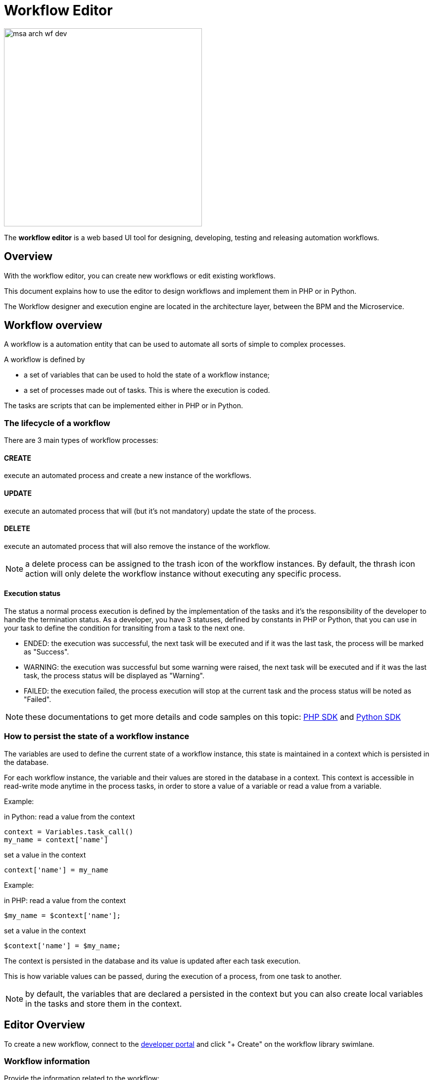 = Workflow Editor
ifdef::env-github,env-browser[]
:toc: left
:toclevels: 3
endif::[]
ifndef::imagesdir[:imagesdir: images]
ifdef::env-github,env-browser[:outfilesuffix: .adoc]


image:msa_arch_wf_dev.png[width=400px] 

The *workflow editor* is a web based UI tool for designing, developing, testing and releasing automation workflows.

== Overview

With the workflow editor, you can create new workflows or edit existing workflows.

This document explains how to use the editor to design workflows and implement them in PHP or in Python.

The Workflow designer and execution engine are located in the architecture layer, between the BPM and the Microservice.

ifdef::html,env-github,env-browser[]
image:workflow_design.gif[width=800px]
endif::[]

== Workflow overview

A workflow is a automation entity that can be used to automate all sorts of simple to complex processes.

A workflow is defined by

- a set of variables that can be used to hold the state of a workflow instance;
- a set of processes made out of tasks. This is where the execution is coded.

The tasks are scripts that can be implemented either in PHP or in Python.

[#lifecycle]
=== The lifecycle of a workflow

There are 3 main types of workflow processes: 

==== CREATE
execute an automated process and create a new instance of the workflows.

==== UPDATE

execute an automated process that will (but it's not mandatory) update the state of the process.

==== DELETE

execute an automated process that will also remove the instance of the workflow.

NOTE: a delete process can be assigned to the trash icon of the workflow instances. By default, the thrash icon action will only delete the workflow instance without executing any specific process.

==== Execution status

The status a normal process execution is defined by the implementation of the tasks and it's the responsibility of the developer to handle the termination status. As a developer, you have 3 statuses, defined by constants in PHP or Python, that you can use in your task to define the condition for transiting from a task to the next one.

- ENDED: the execution was successful, the next task will be executed and if it was the last task, the process will be marked as "Success".
- WARNING: the execution was successful but some warning were raised, the next task will be executed  and if it was the last task, the process status will be displayed as "Warning".
- FAILED: the execution failed, the process execution will stop at the current task and the process status will be noted as "Failed".

NOTE: these documentations to get more details and code samples on this topic: link:workflow_php_sdk{outfilesuffix}[PHP SDK] and link:workflow_python_sdk{outfilesuffix}[Python SDK]

[#context]
=== How to persist the state of a workflow instance

The variables are used to define the current state of a workflow instance, this state is maintained in a context which is persisted in the database.

For each workflow instance, the variable and their values are stored in the database in a context.
This context is accessible in read-write mode anytime in the process tasks, in order to store a value of a variable or read a value from a variable.

.Example:
in Python: read a value from the context
[source, python]
----
context = Variables.task_call()
my_name = context['name']
----

set a value in the context
[source, python]
----
context['name'] = my_name
----

.Example:
in PHP: read a value from the context
[source, php]
----
$my_name = $context['name'];
----

set a value in the context
[source, php]
----
$context['name'] = $my_name;
----

The context is persisted in the database and its value is updated after each task execution.

This is how variable values can be passed, during the execution of a process, from one task to another.

NOTE: by default, the variables that are declared a persisted in the context but you can also create local variables in the tasks and store them in the context.

== Editor Overview

To create a new workflow, connect to the link:developer_portal{outfilesuffix}[developer portal] and click "+ Create" on the workflow library swimlane.

=== Workflow information

Provide the information related to the workflow:

- Workflow Name: the name of the workflow
- Description: a description of the workflow
- Delete process: the delete process to associate to the workflow instance trash icon.
- Workflow variable name: default to service_id (see below for more detail about this field)
- Workflow language: PHP or PYTHON (this cannot be edited)

=== Workflow variables

Use "+ Create Variable" to add a variable to this workflow.

A variable can be used to store data in the context of the workflow instance and it can also be used to generate the user input fields when executing a process from the UI.

It is possible to define a variable for "internal" use and decide to keep is hidden from the end-user.

A variable has a name, a type and a display name

This link:workflow_variables{outfilesuffix}[documentation] will give you more details on the variables and the various types available.

=== Workflow processes

A workflow can have as many processes as needed. The processes provide the "public" functions exposed by a workflow either with the UI or the link:rest_api{outfilesuffix}[REST API].

To create a process, click on the "+" and provide a name and a type (CREATE, UPDATE or DELETE).

NOTE: the other types listed in the UI are not supported yet.

.A new process
image:workflow_editor_new_process.png[width=800px]

==== Process scheduling

Scheduling of process execution can be authorize when defining a process by checking "Allow scheduling" on the process definition screen.

When scheduling is allowed, the user execute the process either the usual way by clicking "Run" or use "Schedule" to configure the process execution scheduling.

==== Tasks

The tasks are the smallest execution unit of a workflow. 

A process can have as many tasks as needed and although it's possible to implement a process with a single task, splitting the overall process execution into smaller tasks will ease the code maintenance and the execution monitoring.

Depending on the workflow language selected when creating the workflow, the task should be implemented either in Python or in PHP.

When creating a new task, the UI will populate the code editor with a pre-defined code template that you can use to start coding your tasks.

===== PHP template

[source,php]
----
<?php

require_once '/opt/fmc_repository/Process/Reference/Common/common.php';                     <1>

function list_args()                                                                        <2>
{
  create_var_def('var_name', 'String');
  create_var_def('var_name2', 'Integer');
}

check_mandatory_param('var_name');                                                          <3>

/**
 * $context => workflow context variable one per Instance
 * ENTER YOUR CODE HERE
 */
$context['var_name2'] = $context['var_name2'] + 1;                                          <4>

if ($context['var_name2'] % 2 === 0) {                                                      <5>
	$ret = prepare_json_response(FAILED, 'Task Failed', $context, true);
	echo "$ret\n";
	exit;
}

task_success('Task OK');   // or task_error('Task FAILED');                                 <6>
?>
----

<1> include the php SDK libraries.
<2> function to list all the parameters required by the task and that should also be rendered as user input field.
<3> function to check whether all the mandatory parameters are present in user input.
<4> assign a variable with a modified value from another variable.
<5> task execution status will depend on the value of a variable
<6> end of the task.

===== Python template

[source,python]
----
from msa_sdk.variables import Variables		<1>
from msa_sdk.msa_api import MSA_API


dev_var = Variables()
dev_var.add('var_name', var_type='String')			<2>
dev_var.add('var_name2', var_type='Integer')


context = Variables.task_call(dev_var)
context['var_name2'] = int(context['var_name2']) + 1   <3>

ret = MSA_API.process_content('ENDED', 'Task OK', context, True)
print(ret)			<4>
----
<1> include the php SDK libraries.
<2> list all the parameters required by the task and that should also be rendered as user input field.
<3> update the current context with another value read from the context.
<4> end of the task.

===== Microservice to Task code generation

ifdef::html,env-github,env-browser[]
image:workflow_create_ms_task.gif[width=800px]
endif::[]


When you create a task you have the possibility to create a simple task pre-coded with on of the template above but you can also choose to create a task from a Microservice call.

If you select the second option, you'll have the possibility to select a Microservice and one for it's function to generate a task with all the code to execute this microservice auto-generated.

image:workflow_create_ms_task.png[width=800px]

The code of the task is automatically generated.

image:workflow_create_ms_task_code.png[width=800px]

The variables related to the microservice are added.

image:workflow_create_ms_task_variables.png[width=800px]

[#logging]
== Logging and troubleshooting

You can add debugging information to help you with your development and also provide useful information for troubleshooting task in production.

The log files are generated per workflow instance in the container `msa_api` under `/opt/wildfly/logs/processLog/`. The log files are formatted as `process-XX.log` where XX is the workflow instance ID.

.39 is the workflow instance ID
image:workflow_instance_id.png[width=800px]

You can monitor the logs of a process by opening the logs tab in the process execution view.

image:workflow_process_exec_logs.png[width=800px]

You can also monitor the logs of a process with the CLI command below

.Monitor the process execution logs
----
docker-compose exec msa-api tail -F  /opt/wildfly/logs/processLog/process-XX.log
----

.Log a message in PHP
[source, php]
----
require_once '/opt/fmc_repository/Process/Reference/Common/common.php';

logToFile("a message");
----

.Log a message in Python
[source, python]
----
from msa_sdk.variables import Variables
from msa_sdk import util

dev_var = Variables()

context = Variables.task_call(dev_var)
process_id = context['SERVICEINSTANCEID']

util.log_to_process_file(process_id, 'a message') 
----
